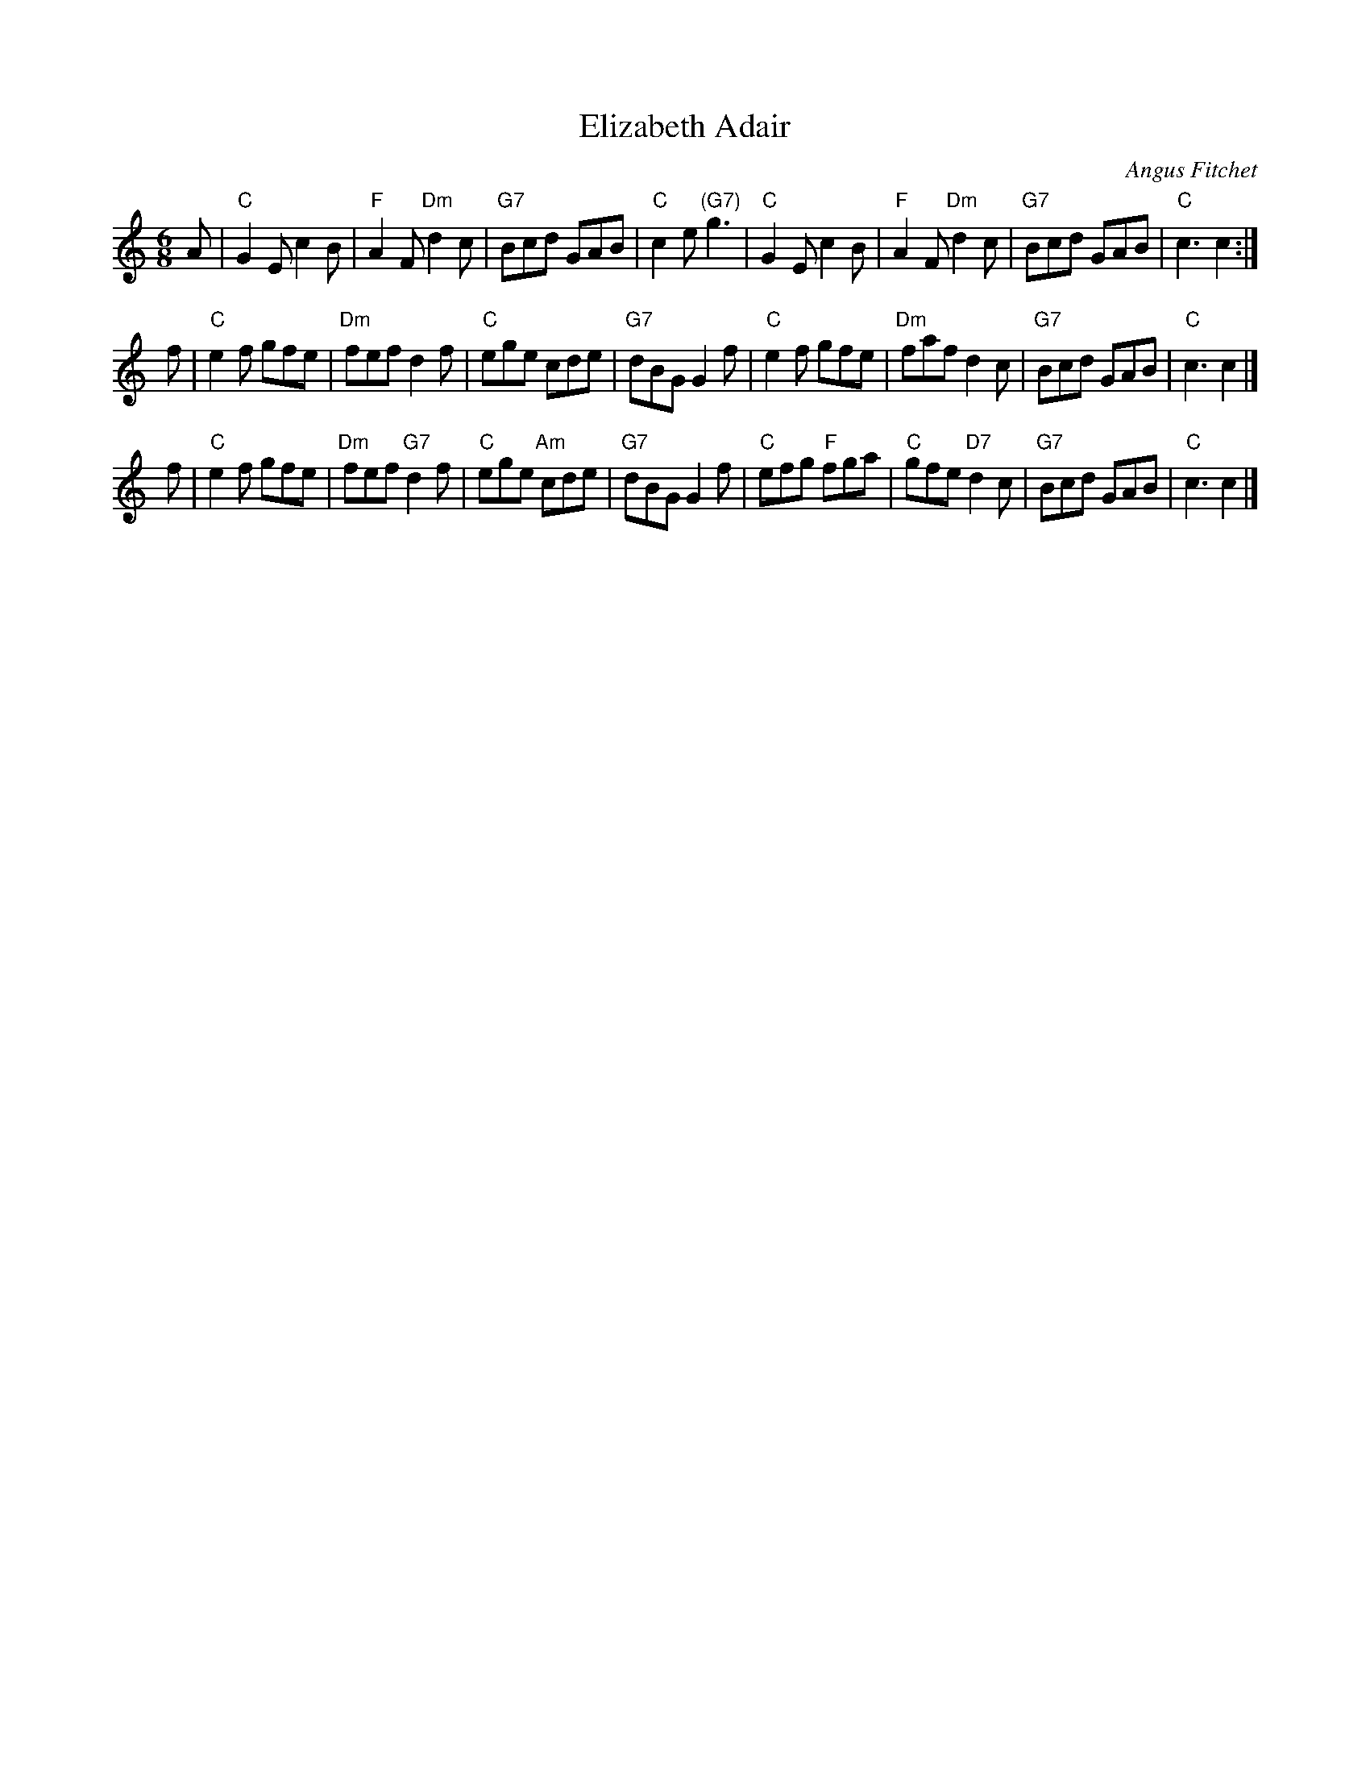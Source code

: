 X: 1
T: Elizabeth Adair
C: Angus Fitchet
R: Jig
K: C
Z: 2009 John Chambers <jc:trillian.mit.edu>
M: 6/8
L: 1/8
A \
| "C"G2E c2B | "F"A2F "Dm"d2c | "G7"Bcd GAB | "C"c2e "(G7)"g3 \
| "C"G2E c2B | "F"A2F "Dm"d2c | "G7"Bcd GAB | "C"c3 c2 :|
f \
| "C"e2f gfe | "Dm"fef d2f | "C"ege cde | "G7"dBG G2f \
| "C"e2f gfe | "Dm"faf d2c | "G7"Bcd GAB | "C"c3 c2 |]
f \
| "C"e2f gfe | "Dm"fef "G7"d2f | "C"ege "Am"cde | "G7"dBG G2f \
| "C"efg "F"fga | "C"gfe "D7"d2c | "G7"Bcd GAB | "C"c3 c2 |]
